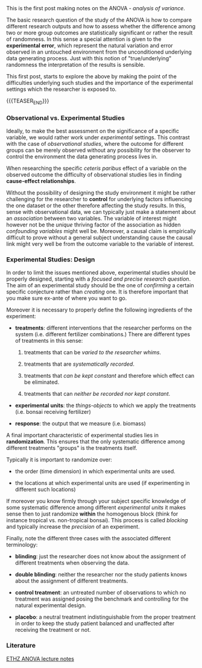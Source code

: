 #+BEGIN_COMMENT
.. title: Analysis of Variance - Terminology
.. slug: analysis-of-variance-terminology
.. date: 2019-09-22 14:24:02 UTC+02:00
.. tags: ANOVA
.. category: 
.. link: 
.. description: 
.. type: text
#+END_COMMENT

#+BEGIN_EXPORT html
<br>
<br>
#+END_EXPORT

This is the first post making notes on the ANOVA - /analysis of
variance/.

The basic research question of the study of the ANOVA is how to
compare different research outputs and how to assess whether the
difference among two or more group outcomes are statistically
significant or rather the result of randomness. In this sense a
special attention is given to the *experimental error*, which
represent the natural variation and error observed in an untouched
environment from the unconditioned underlying data generating
process. Just with this notion of "true/underlying" randomness the
interpretation of the results is sensible.

This first post, starts to explore the above by making the point of
the difficulties underlying such studies and the importance of the
experimental settings which the researcher is exposed to. 

{{{TEASER_END}}}

*** Observational vs. Experimental Studies

Ideally, to make the best assessment on the significance of a specific
variable, we would rather work under /experimental/ settings. This
contrast with the case of /observational studies/, where the outcome
for different groups can be merely observed without any possibility
for the observer to control the environment the data generating
process lives in.

When researching the specific /ceteris paribus/ effect of a variable
on the observed outcome the difficulty of observational studies lies in
finding *cause-effect relationships*. 

Without the possibility of designing the study environment it might be
rather challenging for the researcher to *control* for underlying
factors influencing the one dataset or the other therefore affecting the
study results. In this, sense with observational data, we can
typically just make a statement about an /association/ between two
variables. The variable of interest might however not be the /unique/
thriving factor of the association as hidden /confounding variables/
might well be. Moreover, a causal claim is empirically difficult to
prove without a general subject understanding cause the causal link
might very well be from the outcome variable to the variable of
interest.

*** Experimental Studies: Design

In order to limit the issues mentioned above, experimental studies
should be properly designed, starting with a /focused and precise
research question/. The aim of an experimental study should be
the one of /confirming/ a certain specific conjecture rather than
/creating/ one. It is therefore important that you make sure ex-ante
of where you want to go.

Moreover it is necessary to properly define the following ingredients
of the experiment:

- *treatments*: different interventions that the researcher performs
  on the system (i.e. different fertilizer combinations.) There are
  different types of treatments in this sense:

  1. treatments that can be /varied to the researcher whims/.

  2. treatments that are /systematically recorded/.

  3. treatments that /can be kept constant/ and therefore which effect
     can be eliminated.

  4. treatments that can /neither be recorded nor kept constant/.

- *experimental units*: the /things-objects/ to which we apply the
  treatments (i.e. bonsai receiving fertilizer)

- *response*: the output that we measure (i.e. biomass)

A final important characteristic of experimental studies lies in
*randomization*. This ensures that the only systematic difference
among different treatments "groups" is the treatments itself.

Typically it is important to randomize over:

- the order (time dimension) in which experimental units are used. 

- the locations at which experimental units are used (if
  experimenting in different such locations)

If moreover you know firmly through your subject specific knowledge of
some systematic difference among different /experimental units/ it
makes sense then to just randomize *within* the homogenous block
(think for instance tropical vs. non-tropical bonsai). This process is
called /blocking/ and typically increase the /precision/ of an experiment.

Finally, note the different three cases with the associated different
terminology:

- *blinding*: just the researcher does not know about the assignment
  of different treatments when observing the data.

- *double blinding*: neither the researcher nor the study patients
  knows about the assignment of different treatments.

- *control treatment*: an untreated number of observations to which no
  treatment was assigned posing the benchmark and controlling for the
  natural experimental design.

- *placebo*: a neutral treatment indistinguishable from the proper
  treatment in order to keep the study patient balanced and unaffected
  after receiving the treatment or not. 

*** Literature

[[https://stat.ethz.ch/lectures/as19/anova.php#course_materials][ETHZ ANOVA lecture notes]]
